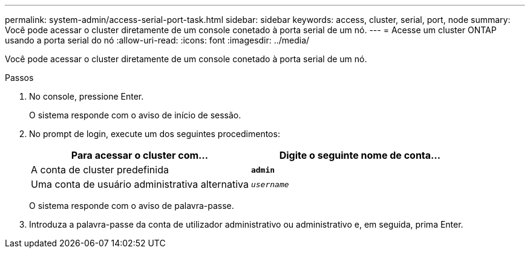 ---
permalink: system-admin/access-serial-port-task.html 
sidebar: sidebar 
keywords: access, cluster, serial, port, node 
summary: Você pode acessar o cluster diretamente de um console conetado à porta serial de um nó. 
---
= Acesse um cluster ONTAP usando a porta serial do nó
:allow-uri-read: 
:icons: font
:imagesdir: ../media/


[role="lead"]
Você pode acessar o cluster diretamente de um console conetado à porta serial de um nó.

.Passos
. No console, pressione Enter.
+
O sistema responde com o aviso de início de sessão.

. No prompt de login, execute um dos seguintes procedimentos:
+
|===
| Para acessar o cluster com... | Digite o seguinte nome de conta... 


 a| 
A conta de cluster predefinida
 a| 
`*admin*`



 a| 
Uma conta de usuário administrativa alternativa
 a| 
`_username_`

|===
+
O sistema responde com o aviso de palavra-passe.

. Introduza a palavra-passe da conta de utilizador administrativo ou administrativo e, em seguida, prima Enter.

